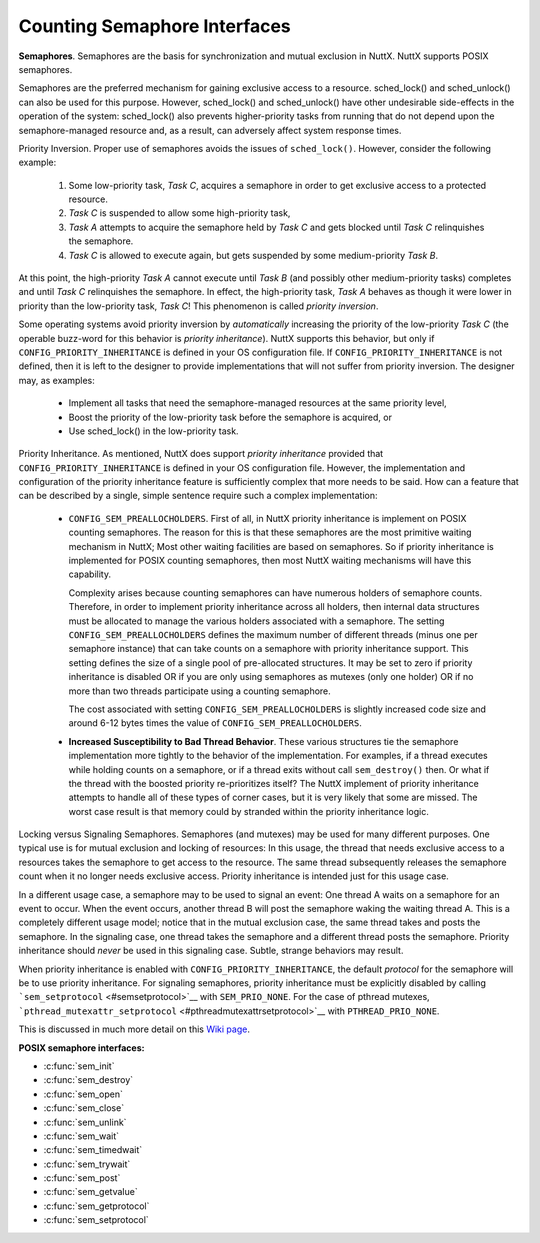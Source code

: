 =============================
Counting Semaphore Interfaces
=============================

**Semaphores**. Semaphores are the basis for synchronization and mutual
exclusion in NuttX. NuttX supports POSIX semaphores.

Semaphores are the preferred mechanism for gaining exclusive access to a
resource. sched_lock() and sched_unlock() can also be used for this
purpose. However, sched_lock() and sched_unlock() have other undesirable
side-effects in the operation of the system: sched_lock() also prevents
higher-priority tasks from running that do not depend upon the
semaphore-managed resource and, as a result, can adversely affect system
response times.

Priority Inversion. Proper use of semaphores avoids the issues of
``sched_lock()``. However, consider the following example:

  #. Some low-priority task, *Task C*, acquires a semaphore in order to
     get exclusive access to a protected resource.
  #. *Task C* is suspended to allow some high-priority task,
  #. *Task A* attempts to acquire the semaphore held by *Task C* and gets
     blocked until *Task C* relinquishes the semaphore.
  #. *Task C* is allowed to execute again, but gets suspended by some
     medium-priority *Task B*.

At this point, the high-priority *Task A* cannot execute until *Task B*
(and possibly other medium-priority tasks) completes and until *Task C*
relinquishes the semaphore. In effect, the high-priority task, *Task A*
behaves as though it were lower in priority than the low-priority task,
*Task C*! This phenomenon is called *priority inversion*.

Some operating systems avoid priority inversion by *automatically*
increasing the priority of the low-priority *Task C* (the operable
buzz-word for this behavior is *priority inheritance*). NuttX supports
this behavior, but only if ``CONFIG_PRIORITY_INHERITANCE`` is defined in
your OS configuration file. If ``CONFIG_PRIORITY_INHERITANCE`` is not
defined, then it is left to the designer to provide implementations that
will not suffer from priority inversion. The designer may, as examples:

  -  Implement all tasks that need the semaphore-managed resources at the
     same priority level,
  -  Boost the priority of the low-priority task before the semaphore is
     acquired, or
  -  Use sched_lock() in the low-priority task.

Priority Inheritance. As mentioned, NuttX does support *priority
inheritance* provided that ``CONFIG_PRIORITY_INHERITANCE`` is defined in
your OS configuration file. However, the implementation and
configuration of the priority inheritance feature is sufficiently
complex that more needs to be said. How can a feature that can be
described by a single, simple sentence require such a complex
implementation:

  -  ``CONFIG_SEM_PREALLOCHOLDERS``. First of all, in NuttX priority
     inheritance is implement on POSIX counting semaphores. The reason for
     this is that these semaphores are the most primitive waiting
     mechanism in NuttX; Most other waiting facilities are based on
     semaphores. So if priority inheritance is implemented for POSIX
     counting semaphores, then most NuttX waiting mechanisms will have
     this capability.

     Complexity arises because counting semaphores can have numerous
     holders of semaphore counts. Therefore, in order to implement
     priority inheritance across all holders, then internal data
     structures must be allocated to manage the various holders associated
     with a semaphore. The setting ``CONFIG_SEM_PREALLOCHOLDERS`` defines
     the maximum number of different threads (minus one per semaphore
     instance) that can take counts on a semaphore with priority
     inheritance support. This setting defines the size of a single pool
     of pre-allocated structures. It may be set to zero if priority
     inheritance is disabled OR if you are only using semaphores as
     mutexes (only one holder) OR if no more than two threads participate
     using a counting semaphore.

     The cost associated with setting ``CONFIG_SEM_PREALLOCHOLDERS`` is
     slightly increased code size and around 6-12 bytes times the value of
     ``CONFIG_SEM_PREALLOCHOLDERS``.

  -  **Increased Susceptibility to Bad Thread Behavior**. These various
     structures tie the semaphore implementation more tightly to the
     behavior of the implementation. For examples, if a thread executes
     while holding counts on a semaphore, or if a thread exits without
     call ``sem_destroy()`` then. Or what if the thread with the boosted
     priority re-prioritizes itself? The NuttX implement of priority
     inheritance attempts to handle all of these types of corner cases,
     but it is very likely that some are missed. The worst case result is
     that memory could by stranded within the priority inheritance logic.

Locking versus Signaling Semaphores. Semaphores (and mutexes) may be
used for many different purposes. One typical use is for mutual
exclusion and locking of resources: In this usage, the thread that needs
exclusive access to a resources takes the semaphore to get access to the
resource. The same thread subsequently releases the semaphore count when
it no longer needs exclusive access. Priority inheritance is intended
just for this usage case.

In a different usage case, a semaphore may to be used to signal an
event: One thread A waits on a semaphore for an event to occur. When the
event occurs, another thread B will post the semaphore waking the
waiting thread A. This is a completely different usage model; notice
that in the mutual exclusion case, the same thread takes and posts the
semaphore. In the signaling case, one thread takes the semaphore and a
different thread posts the semaphore. Priority inheritance should
*never* be used in this signaling case. Subtle, strange behaviors may
result.

When priority inheritance is enabled with
``CONFIG_PRIORITY_INHERITANCE``, the default *protocol* for the
semaphore will be to use priority inheritance. For signaling semaphores,
priority inheritance must be explicitly disabled by calling
```sem_setprotocol`` <#semsetprotocol>`__ with ``SEM_PRIO_NONE``. For
the case of pthread mutexes,
```pthread_mutexattr_setprotocol`` <#pthreadmutexattrsetprotocol>`__
with ``PTHREAD_PRIO_NONE``.

This is discussed in much more detail on this `Wiki
page <https://cwiki.apache.org/confluence/display/NUTTX/Signaling+Semaphores+and+Priority+Inheritance>`__.

**POSIX semaphore interfaces:**

- :c:func:`sem_init`
- :c:func:`sem_destroy`
- :c:func:`sem_open`
- :c:func:`sem_close`
- :c:func:`sem_unlink`
- :c:func:`sem_wait`
- :c:func:`sem_timedwait`
- :c:func:`sem_trywait`
- :c:func:`sem_post`
- :c:func:`sem_getvalue`
- :c:func:`sem_getprotocol`
- :c:func:`sem_setprotocol`

.. c:function:: int sem_init(sem_t *sem, int pshared, unsigned int value)

  Initializes the UN-NAMED semaphore sem.
  Following a successful call to sem_init(), the semaphore may be used in
  subsequent calls to sem_wait(), sem_post(), and sem_trywait(). The
  semaphore remains usable until it is destroyed.

  Only ``sem`` itself may be used for performing synchronization. The
  result of referring to copies of ``sem`` in calls to ``sem_wait()``,
  ``sem_trywait()``, ``sem_post()``, and ``sem_destroy()``, is not
  defined.

  :param sem: Semaphore to be initialized
  :param pshared: Process sharing (not used)
  :param value: Semaphore initialization value

  :return: 0 (``OK``), or -1 (``ERROR``) if unsuccessful.

  **POSIX Compatibility:** Comparable to the POSIX interface of the same
  name. Differences from the full POSIX implementation include:

    - pshared is not used.

.. c:function:: int sem_destroy(sem_t *sem)

  Used to destroy the un-named semaphore
  indicated by ``sem``. Only a semaphore that was created using
  ``sem_init()`` may be destroyed using ``sem_destroy()``. The effect of
  calling ``sem_destroy()`` with a named semaphore is undefined. The
  effect of subsequent use of the semaphore ``sem`` is undefined until
  ``sem`` is re-initialized by another call to ``sem_init()``.

  The effect of destroying a semaphore upon which other tasks are
  currently blocked is undefined.

  :param sem: Semaphore to be destroyed.
  :return: 0 (``OK``), or -1 (``ERROR``) if unsuccessful.

  **POSIX Compatibility:** Comparable to the POSIX interface of the same
  name.

.. c:function:: sem_t *sem_open(const char *name, int oflag, ...)

  Establishes a connection between named
  semaphores and a task. Following a call to sem_open() with the semaphore
  name, the task may reference the semaphore associated with name using
  the address returned by this call. The semaphore may be used in
  subsequent calls to sem_wait(), sem_trywait(), and sem_post(). The
  semaphore remains usable until the semaphore is closed by a successful
  call to sem_close().

  If a task makes multiple calls to sem_open() with the same name, then
  the same semaphore address is returned (provided there have been no
  calls to sem_unlink()).

  **Input Parameters:**

  :param name: Semaphore name
  :param oflag: Semaphore creation options. This may one of the following
     bit settings:

     -  ``oflag`` = 0: Connect to the semaphore only if it already exists.
     -  ``oflag`` = O_CREAT: Connect to the semaphore if it exists,
        otherwise create the semaphore.
     -  ``oflag`` = O_CREAT with O_EXCL (O_CREAT|O_EXCL): Create a new
        semaphore unless one of this name already exists.

  :param ``...``: **Optional parameters**. NOTE: When the O_CREAT flag is specified,
     POSIX requires that a third and fourth parameter be supplied:

     -  ``mode``. The mode parameter is of type mode_t. This parameter is
        required but not used in the present implementation.
     -  ``value``. The value parameter is type unsigned int. The semaphore
        is created with an initial value of ``value``. Valid initial
        values for semaphores must be less than or equal to
        ``SEM_VALUE_MAX`` (defined in ``include/limits.h``).

  :return: A pointer to sem_t or ``SEM_FAILED`` if unsuccessful.

  **POSIX Compatibility:** Comparable to the POSIX interface of the same
  name. Differences from the full POSIX implementation include:

    -  Treatment of links/connections is highly simplified. It is just a
       counting semaphore.

.. c:function:: int sem_close(sem_t *sem)

  This function is called to indicate that the calling
  task is finished with the specified named semaphore, sem. The
  sem_close() deallocates any system resources allocated by the system for
  this named semaphore.

  If the semaphore has not been removed with a call to sem_unlink(), then
  sem_close() has no effect on the named semaphore. However, when the
  named semaphore has been fully unlinked, the semaphore will vanish when
  the last task closes it.

  Care must be taken to avoid risking the deletion of a semaphore that
  another calling task has already locked.

  :param sem: Semaphore descriptor
  :return: 0 (``OK``), or -1 (``ERROR``) if unsuccessful.

  **Assumptions/Limitations:**

    -  Care must be taken to avoid deletion of a semaphore that another task
       has already locked.
    -  sem_close() must not be called with an un-named semaphore.

  **POSIX Compatibility:** Comparable to the POSIX interface of the same
  name.

.. c:function:: int sem_unlink(const char *name)

  This function will remove the semaphore named by the
  input name parameter. If one or more tasks have the semaphore named by
  name open when sem_unlink() is called, destruction of the semaphore will
  be postponed until all references have been destroyed by calls to
  sem_close().

  :param name: Semaphore name
  :return: 0 (``OK``), or -1 (``ERROR``) if unsuccessful.

  **Assumptions/Limitations:**

    -  Care must be taken to avoid deletion of a semaphore that another task
       has already locked.
    -  sem_unlink() must not be called with an un-named semaphore.

  **POSIX Compatibility:** Comparable to the POSIX interface of the same
  name. Differences from the full POSIX implementation include:

    -  Treatment of links/connections is highly simplified. It is just a
       counting semaphore.
    -  Calls to sem_open() to re-create or re-connect to the semaphore may
       refer to the same semaphore; POSIX specifies that a new semaphore
       with the same name should be created after sem_unlink() is called.

.. c:function:: int sem_wait(sem_t *sem)

  This function attempts to lock the semaphore referenced
  by sem. If the semaphore as already locked by another task, the calling
  task will not return until it either successfully acquires the lock or
  the call is interrupted by a signal.

  :param sem: Semaphore descriptor.
  :return: 0 (``OK``), or -1 (``ERROR``) is unsuccessful

  If ``sem_wait`` returns -1 (``ERROR``) then the cause of the failure
  will be indicated by the thread-specific ```errno`` <#ErrnoAccess>`__.
  The following lists the possible values for
  ```errno`` <#ErrnoAccess>`__:

    -  ``EINVAL``: Indicates that the ``sem`` input parameter is not valid.
    -  ``EINTR``: Indicates that the wait was interrupt by a signal received
       by this task. In this case, the semaphore has not be acquired.

  **POSIX Compatibility:** Comparable to the POSIX interface of the same
  name.

.. c:function:: int sem_timedwait(sem_t *sem, const struct timespec *abstime)

  This function will lock the semaphore referenced by sem
  as in the ``sem_wait()`` function. However, if the semaphore cannot be
  locked without waiting for another process or thread to unlock the
  semaphore by performing a ``sem_post()`` function, this wait will be
  terminated when the specified timeout expires.

  The timeout will expire when the absolute time specified by ``abstime``
  passes, as measured by the clock on which timeouts are based (that is,
  when the value of that clock equals or exceeds abstime), or if the
  absolute time specified by abstime has already been passed at the time
  of the call. This function attempts to lock the semaphore referenced by
  ``sem``. If the semaphore is already locked by another task, the calling
  task will not return until it either successfully acquires the lock or
  the call is interrupted by a signal.

  **Input Parameters:**

  :param sem: Semaphore descriptor.
  :param abstime: The absolute time to wait until a timeout is declared.
  :return: 0 (``OK``), or -1 (``ERROR``) is unsuccessful

  If ``sem_timedwait`` returns -1 (``ERROR``) then the cause of the
  failure will be indicated by the thread-specific
  ```errno`` <#ErrnoAccess>`__. The following lists the possible values
  for ```errno`` <#ErrnoAccess>`__:

  ``EINVAL``: Indicates that the ``sem`` input parameter is not valid or
  the thread would have blocked, and the abstime parameter specified a
  nanoseconds field value less than zero or greater than or equal to 1000
  million.

  ``ETIMEDOUT``: The semaphore could not be locked before the specified
  timeout expired.

  ``EDEADLK``: A deadlock condition was detected.

  ``EINTR``: Indicates that the wait was interrupt by a signal received by
  this task. In this case, the semaphore has not be acquired.

  **POSIX Compatibility:** Derived from IEEE Std 1003.1d-1999.

.. c:function:: int sem_trywait(sem_t *sem)

  This function locks the specified semaphore only if the
  semaphore is currently not locked. In any event, the call returns
  without blocking.

  :param sem: The semaphore descriptor
  :return: 0 (``OK``) or -1 (``ERROR``) if unsuccessful

  If ``sem_trywait`` returns -1 (``ERROR``) then the cause of the failure
  will be indicated by the thread-specific ```errno`` <#ErrnoAccess>`__.
  The following lists the possible values for
  ```errno`` <#ErrnoAccess>`__:

  -  ``EINVAL``: Indicates that the ``sem`` input parameter is not valid.
  -  ``EAGAIN``: Indicates that the semaphore was not acquired.

  **POSIX Compatibility:** Comparable to the POSIX interface of the same
  name.

.. c:function:: int sem_post(sem_t *sem)

  When a task has finished with a semaphore, it will call
  sem_post(). This function unlocks the semaphore referenced by ``sem`` by
  performing the semaphore unlock operation.

  If the semaphore value resulting from this operation is positive, then
  no tasks were blocked waiting for the semaphore to become unlocked; The
  semaphore value is simply incremented.

  If the value of the semaphore resulting from this operation is zero,
  then on of the tasks blocked waiting for the semaphore will be allowed
  to return successfully from its call to ``sem_wait()``.

  .. note:: ``sem_post()`` may be called from an interrupt handler.

  :param sem: Semaphore descriptor
  :return: 0 (``OK``) or -1 (``ERROR``) if unsuccessful.

  **Assumptions/Limitations:**. When called from an interrupt handler, it
  will appear as though the interrupt task is the one that is performing
  the unlock.

  **POSIX Compatibility:** Comparable to the POSIX interface of the same
  name.

.. c:function:: int sem_getvalue(sem_t *sem, int *sval)

  This function updates the location referenced by sval
  argument to have the value of the semaphore referenced by sem without
  effecting the state of the semaphore. The updated value represents the
  actual semaphore value that occurred at some unspecified time during the
  call, but may not reflect the actual value of the semaphore when it is
  returned to the calling task.

  If sem is locked, the value return by sem_getvalue() will either be zero
  or a negative number whose absolute value represents the number of tasks
  waiting for the semaphore.

  :param sem: Semaphore descriptor
  :param sval: Buffer by which the value is returned

  :return: 0 (``OK``) or -1 (``ERROR``) if unsuccessful.

  **POSIX Compatibility:** Comparable to the POSIX interface of the same
  name.

.. c:function:: int sem_getprotocol(FAR const pthread_mutexattr_t *attr, FAR int *protocol)

  Return the value of the semaphore protocol attribute.

  :param attr: A pointer to the semaphore to be queried
  :param protocol: The user provided location in which to store the
     protocol value. May be one of ``SEM_PRIO_NONE``, or
     ``SEM_PRIO_INHERIT``, ``SEM_PRIO_PROTECT``.
  :return: If successful, the ``sem_getprotocol()`` function will return zero
    (``OK``). Otherwise, an -1 (``ERROR``) will be returned and the
    ``errno`` value will be set to indicate the nature of the error.

  **POSIX Compatibility:** Non-standard NuttX interface. Should not be
  used in portable code. Analogous to
  ``pthread_muxtexattr_getprotocol()``.

.. c:function:: int sem_setprotocol(FAR pthread_mutexattr_t *attr, int protocol)

  Set semaphore protocol attribute. See the paragraph
  `Locking versus Signaling Semaphores <#lockingvssignaling>`__ for some
  important information about the use of this interface.

  :param attr: A pointer to the semaphore to be modified
  :param protocol: The new protocol to use. One of ``SEM_PRIO_NONE``, or
     ``SEM_PRIO_INHERIT``, ``SEM_PRIO_PROTECT``. ``SEM_PRIO_INHERIT`` is
     supported only if ``CONFIG_PRIORITY_INHERITANCE`` is defined;
     ``SEM_PRIO_PROTECT`` is not currently supported in any configuration.
  :return: If successful, the ``sem_setprotocol()`` function will return zero
    (``OK``). Otherwise, an -1 (``ERROR``) will be returned and the
    ``errno`` value will be set to indicate the nature of the error.

  **POSIX Compatibility:** Non-standard NuttX interface. Should not be
  used in portable code. Analogous to
  ``pthread_muxtexattr_setprotocol()``.
